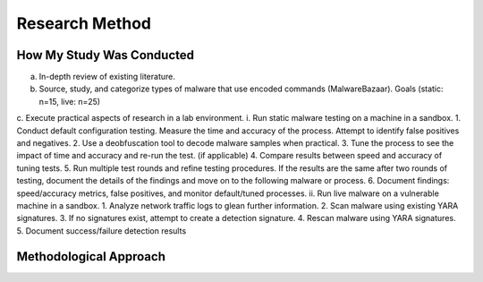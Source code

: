Research Method
+++++++++++++++
How My Study Was Conducted
==========================
a.	In-depth review of existing literature.
b.	Source, study, and categorize types of malware that use encoded commands (MalwareBazaar). Goals (static: n=15, live: n=25)
 
c.	Execute practical aspects of research in a lab environment. 
i.	Run static malware testing on a machine in a sandbox.
1.	Conduct default configuration testing. Measure the time and accuracy of the process. Attempt to identify false positives and negatives.
2.	Use a deobfuscation tool to decode malware samples when practical.
3.	Tune the process to see the impact of time and accuracy and re-run the test. (if applicable)
4.	Compare results between speed and accuracy of tuning tests.
5.	Run multiple test rounds and refine testing procedures. If the results are the same after two rounds of testing, document the details of the findings and move on to the following malware or process.
6.	Document findings: speed/accuracy metrics, false positives, and monitor default/tuned processes.
ii.	Run live malware on a vulnerable machine in a sandbox.
1.	Analyze network traffic logs to glean further information.
2.	Scan malware using existing YARA signatures.
3.	If no signatures exist, attempt to create a detection signature.
4.	Rescan malware using YARA signatures.
5.	Document success/failure detection results


Methodological Approach
=======================
